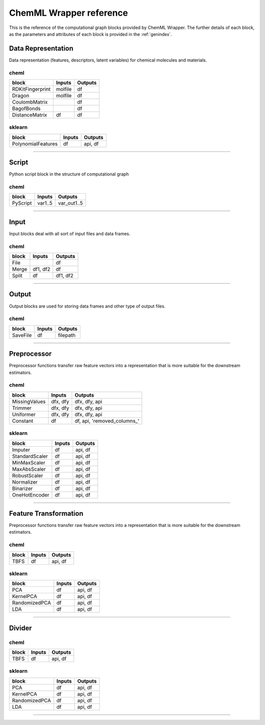 =============================
ChemML Wrapper reference
=============================

This is the reference of the computational graph blocks provided by ChemML Wrapper. The further details of each block, as the
parameters and attributes of each block is provided in the :ref:`genindex`.

----
=======================================================
Data Representation
=======================================================

Data representation (features, descriptors, latent variables) for chemical molecules and materials.

cheml
---------
==================      ============        ============
block                   Inputs              Outputs
==================      ============        ============
RDKitFingerprint        molfile             df
Dragon                  molfile             df
CoulombMatrix                               df
BagofBonds                                  df
DistanceMatrix          df                  df
==================      ============        ============

sklearn
---------

==================      ============        ============
block                   Inputs              Outputs
==================      ============        ============
PolynomialFeatures      df                  api, df
==================      ============        ============
----

----
=======================================================
Script
=======================================================

Python script block in the structure of computational graph

cheml
---------
==================      ============        ============
block                   Inputs              Outputs
==================      ============        ============
PyScript                var1..5             var_out1..5
==================      ============        ============
----

----
=======================================================
Input
=======================================================


Input blocks deal with all sort of input files and data frames.

cheml
---------
==================      ============        ============
block                   Inputs              Outputs
==================      ============        ============
File                                        df
Merge                   df1, df2            df
Split                   df                  df1, df2
==================      ============        ============
----

----
=======================================================
Output
=======================================================

Output blocks are used for storing data frames and other type of output files.

cheml
---------
==================      ============        ============
block                   Inputs              Outputs
==================      ============        ============
SaveFile                df                  filepath
==================      ============        ============
----

----
=======================================================
Preprocessor
=======================================================

Preprocessor functions transfer raw feature vectors into a representation that is more suitable for the downstream estimators.

cheml
---------
==================      ============        ============
block                   Inputs              Outputs
==================      ============        ============
MissingValues           dfx, dfy            dfx, dfy, api
Trimmer                 dfx, dfy            dfx, dfy, api
Uniformer               dfx, dfy            dfx, dfy, api
Constant                df                  df, api, 'removed_columns_'
==================      ============        ============

sklearn
---------
==================      ============        ============
block                   Inputs              Outputs
==================      ============        ============
Imputer                 df                  api, df
StandardScaler          df                  api, df
MinMaxScaler            df                  api, df
MaxAbsScaler            df                  api, df
RobustScaler            df                  api, df
Normalizer              df                  api, df
Binarizer               df                  api, df
OneHotEncoder           df                  api, df
==================      ============        ============
----

----
=======================================================
Feature Transformation
=======================================================

Preprocessor functions transfer raw feature vectors into a representation that is more suitable for the downstream estimators.

cheml
---------
==================      ============        ============
block                   Inputs              Outputs
==================      ============        ============
TBFS                    df                  api, df
==================      ============        ============

sklearn
---------
==================      ============        ============
block                   Inputs              Outputs
==================      ============        ============
PCA                     df                  api, df
KernelPCA               df                  api, df
RandomizedPCA           df                  api, df
LDA                     df                  api, df
==================      ============        ============
----

----
=======================================================
Divider
=======================================================


cheml
---------
==================      ============        ============
block                   Inputs              Outputs
==================      ============        ============
TBFS                    df                  api, df
==================      ============        ============

sklearn
---------
==================      ============        ============
block                   Inputs              Outputs
==================      ============        ============
PCA                     df                  api, df
KernelPCA               df                  api, df
RandomizedPCA           df                  api, df
LDA                     df                  api, df
==================      ============        ============
----
